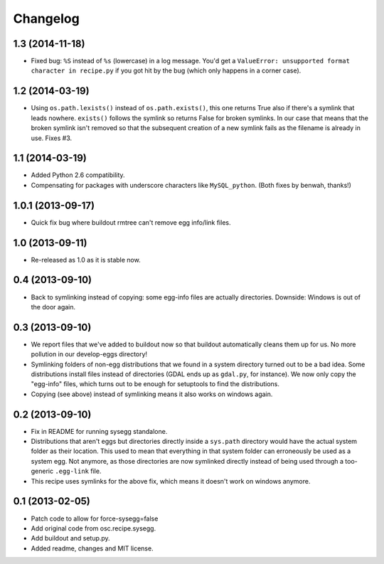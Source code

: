 Changelog
=========


1.3 (2014-11-18)
----------------

- Fixed bug: ``%S`` instead of ``%s`` (lowercase) in a log message. You'd get
  a ``ValueError: unsupported format character in recipe.py`` if you got hit
  by the bug (which only happens in a corner case).


1.2 (2014-03-19)
----------------

- Using ``os.path.lexists()`` instead of ``os.path.exists()``, this one
  returns True also if there's a symlink that leads nowhere. ``exists()``
  follows the symlink so returns False for broken symlinks. In our case that
  means that the broken symlink isn't removed so that the subsequent creation
  of a new symlink fails as the filename is already in use. Fixes #3.


1.1 (2014-03-19)
----------------

- Added Python 2.6 compatibility.

- Compensating for packages with underscore characters like ``MySQL_python``.
  (Both fixes by benwah, thanks!)


1.0.1 (2013-09-17)
------------------

- Quick fix bug where buildout rmtree can't remove egg info/link files.


1.0 (2013-09-11)
----------------

- Re-released as 1.0 as it is stable now.


0.4 (2013-09-10)
----------------

- Back to symlinking instead of copying: some egg-info files are
  actually directories. Downside: Windows is out of the door again.


0.3 (2013-09-10)
----------------

- We report files that we've added to buildout now so that buildout
  automatically cleans them up for us. No more pollution in our
  develop-eggs directory!

- Symlinking folders of non-egg distributions that we found in a
  system directory turned out to be a bad idea. Some distributions
  install files instead of directories (GDAL ends up as ``gdal.py``,
  for instance). We now only copy the "egg-info" files, which turns
  out to be enough for setuptools to find the distributions.

- Copying (see above) instead of symlinking means it also works on
  windows again.


0.2 (2013-09-10)
----------------

- Fix in README for running sysegg standalone.

- Distributions that aren't eggs but directories directly inside a
  ``sys.path`` directory would have the actual system folder as their
  location. This used to mean that everything in that system folder
  can erroneously be used as a system egg. Not anymore, as those
  directories are now symlinked directly instead of being used through
  a too-generic ``.egg-link`` file.

- This recipe uses symlinks for the above fix, which means it doesn't
  work on windows anymore.


0.1 (2013-02-05)
----------------

- Patch code to allow for force-sysegg=false

- Add original code from osc.recipe.sysegg.

- Add buildout and setup.py.

- Added readme, changes and MIT license.
